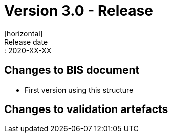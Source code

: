 = Version 3.0 - Release
[horizontal]
Release date:: 2020-XX-XX

== Changes to BIS document

* First version using this structure

== Changes to validation artefacts

